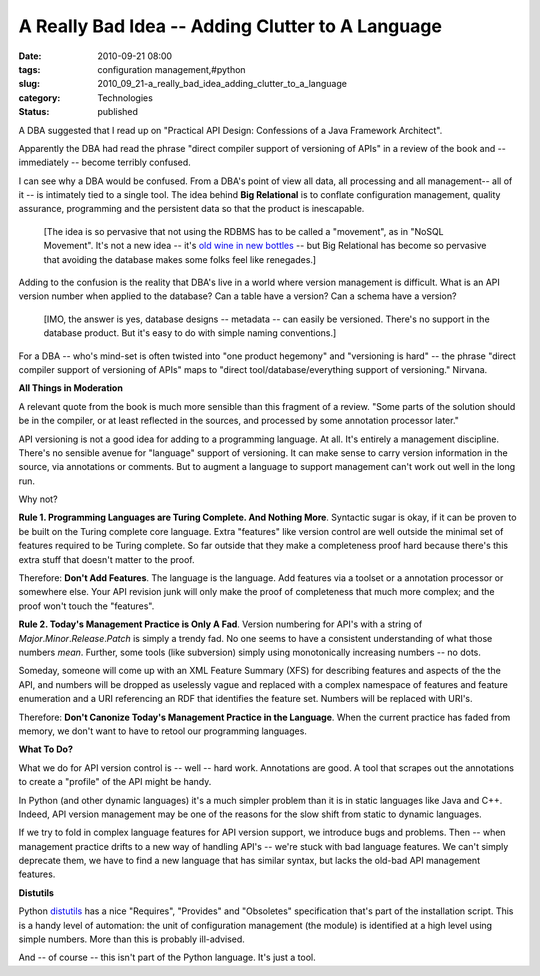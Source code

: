 A Really Bad Idea -- Adding Clutter to A Language
=================================================

:date: 2010-09-21 08:00
:tags: configuration management,#python
:slug: 2010_09_21-a_really_bad_idea_adding_clutter_to_a_language
:category: Technologies
:status: published

A DBA suggested that I read up on "Practical API Design: Confessions of
a Java Framework Architect".

Apparently the DBA had read the phrase "direct compiler support of
versioning of APIs" in a review of the book and -- immediately --
become terribly confused.

I can see why a DBA would be confused. From a DBA's point of view all
data, all processing and all management-- all of it -- is intimately
tied to a single tool. The idea behind **Big Relational** is to
conflate configuration management, quality assurance, programming and
the persistent data so that the product is inescapable.

    [The idea is so pervasive that not using the RDBMS has to be called a
    "movement", as in "NoSQL Movement". It's not a new idea -- it's `old
    wine in new
    bottles <{filename}/blog/2010/10/2010_10_18-nosql_old_wine_new_bottle.rst>`__
    -- but Big Relational has become so pervasive that avoiding the
    database makes some folks feel like renegades.]

Adding to the confusion is the reality that DBA's live in a world
where version management is difficult. What is an API version number
when applied to the database? Can a table have a version? Can a
schema have a version?

    [IMO, the answer is yes, database designs -- metadata -- can easily
    be versioned. There's no support in the database product. But it's
    easy to do with simple naming conventions.]

For a DBA -- who's mind-set is often twisted into "one product
hegemony" and "versioning is hard" -- the phrase "direct compiler
support of versioning of APIs" maps to "direct
tool/database/everything support of versioning." Nirvana.

**All Things in Moderation**

A relevant quote from the book is much more sensible than this
fragment of a review. "Some parts of the solution should be in the
compiler, or at least reflected in the sources, and processed by some
annotation processor later."

API versioning is not a good idea for adding to a programming
language. At all. It's entirely a management discipline. There's no
sensible avenue for "language" support of versioning. It can make
sense to carry version information in the source, via annotations or
comments. But to augment a language to support management can't work
out well in the long run.

Why not?

**Rule 1. Programming Languages are Turing Complete. And Nothing More**. Syntactic sugar is okay, if it can be proven to be built on
the Turing complete core language. Extra "features" like version
control are well outside the minimal set of features required to be
Turing complete. So far outside that they make a completeness proof
hard because there's this extra stuff that doesn't matter to the
proof.

Therefore: **Don't Add Features**. The language is the language. Add
features via a toolset or a annotation processor or somewhere else.
Your API revision junk will only make the proof of completeness that
much more complex; and the proof won't touch the "features".

**Rule 2. Today's Management Practice is Only A Fad**. Version
numbering for API's with a string of
*Major*.\ *Minor*.\ *Release*.\ *Patch* is simply a trendy fad. No
one seems to have a consistent understanding of what those numbers
*mean*. Further, some tools (like subversion) simply using
monotonically increasing numbers -- no dots.

Someday, someone will come up with an XML Feature Summary (XFS) for
describing features and aspects of the the API, and numbers will be
dropped as uselessly vague and replaced with a complex namespace of
features and feature enumeration and a URI referencing an RDF that
identifies the feature set. Numbers will be replaced with URI's.

Therefore: **Don't Canonize Today's Management Practice in the Language**. When the current practice has faded from memory, we don't
want to have to retool our programming languages.

**What To Do?**

What we do for API version control is -- well -- hard work.
Annotations are good. A tool that scrapes out the annotations to
create a "profile" of the API might be handy.

In Python (and other dynamic languages) it's a much simpler problem
than it is in static languages like Java and C++. Indeed, API version
management may be one of the reasons for the slow shift from static
to dynamic languages.

If we try to fold in complex language features for API version
support, we introduce bugs and problems. Then -- when management
practice drifts to a new way of handling API's -- we're stuck with
bad language features. We can't simply deprecate them, we have to
find a new language that has similar syntax, but lacks the old-bad
API management features.

**Distutils**

Python `distutils <http://docs.python.org/distutils/setupscript.html>`__ has
a nice "Requires", "Provides" and "Obsoletes" specification that's
part of the installation script. This is a handy level of automation:
the unit of configuration management (the module) is identified at a
high level using simple numbers. More than this is probably
ill-advised.

And -- of course -- this isn't part of the Python language. It's just
a tool.





